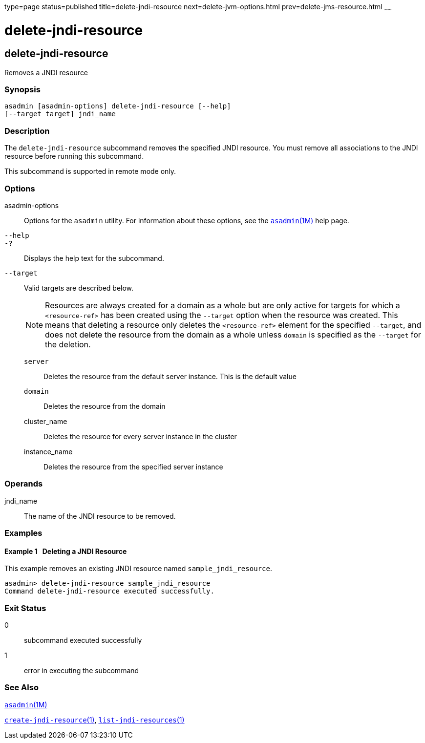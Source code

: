 type=page
status=published
title=delete-jndi-resource
next=delete-jvm-options.html
prev=delete-jms-resource.html
~~~~~~

delete-jndi-resource
====================

[[delete-jndi-resource-1]][[GSRFM00093]][[delete-jndi-resource]]

delete-jndi-resource
--------------------

Removes a JNDI resource

[[sthref817]]

=== Synopsis

[source]
----
asadmin [asadmin-options] delete-jndi-resource [--help]
[--target target] jndi_name
----

[[sthref818]]

=== Description

The `delete-jndi-resource` subcommand removes the specified JNDI
resource. You must remove all associations to the JNDI resource before
running this subcommand.

This subcommand is supported in remote mode only.

[[sthref819]]

=== Options

asadmin-options::
  Options for the `asadmin` utility. For information about these
  options, see the link:asadmin.html#asadmin-1m[`asadmin`(1M)] help page.
`--help`::
`-?`::
  Displays the help text for the subcommand.
`--target`::
  Valid targets are described below.
+
[NOTE]
====
Resources are always created for a domain as a whole but are only
active for targets for which a `<resource-ref>` has been created using
the `--target` option when the resource was created. This means that
deleting a resource only deletes the `<resource-ref>` element for the
specified `--target`, and does not delete the resource from the domain
as a whole unless `domain` is specified as the `--target` for the
deletion.
====

  `server`;;
    Deletes the resource from the default server instance. This is the
    default value
  `domain`;;
    Deletes the resource from the domain
  cluster_name;;
    Deletes the resource for every server instance in the cluster
  instance_name;;
    Deletes the resource from the specified server instance

[[sthref820]]

=== Operands

jndi_name::
  The name of the JNDI resource to be removed.

[[sthref821]]

=== Examples

[[GSRFM561]][[sthref822]]

==== Example 1   Deleting a JNDI Resource

This example removes an existing JNDI resource named
`sample_jndi_resource`.

[source]
----
asadmin> delete-jndi-resource sample_jndi_resource
Command delete-jndi-resource executed successfully.
----

[[sthref823]]

=== Exit Status

0::
  subcommand executed successfully
1::
  error in executing the subcommand

[[sthref824]]

=== See Also

link:asadmin.html#asadmin-1m[`asadmin`(1M)]

link:create-jndi-resource.html#create-jndi-resource-1[`create-jndi-resource`(1)],
link:list-jndi-resources.html#list-jndi-resources-1[`list-jndi-resources`(1)]


